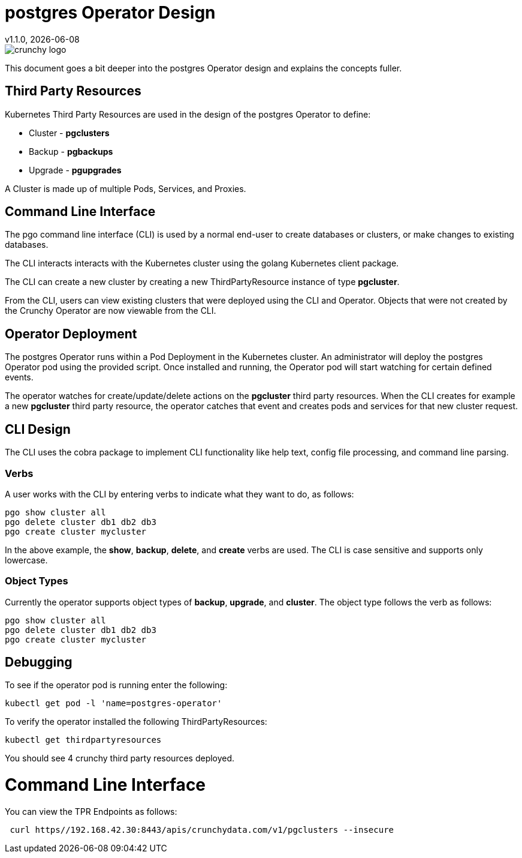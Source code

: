 = postgres Operator Design
v1.1.0, {docdate}

image::crunchy_logo.png?raw=true[]

This document goes a bit deeper into the postgres Operator
design and explains the concepts fuller.

== Third Party Resources

Kubernetes Third Party Resources are used in the design
of the postgres Operator to define:

 * Cluster - *pgclusters*
 * Backup - *pgbackups*
 * Upgrade - *pgupgrades*

A Cluster is made up of multiple Pods, Services, and Proxies.


== Command Line Interface

The pgo command line interface (CLI) is used by a normal end-user
to create databases or clusters, or make changes to existing databases.

The CLI interacts interacts with the Kubernetes cluster using
the golang Kubernetes client package.  

The CLI can create a new cluster by creating
a new ThirdPartyResource instance of type *pgcluster*.

From the CLI, users can view existing clusters that
were deployed using the CLI and Operator.  Objects that were
not created by the Crunchy Operator are now viewable from the CLI.

== Operator Deployment

The postgres Operator runs within a Pod Deployment in the Kubernetes
cluster.  An administrator will deploy the postgres Operator pod
using the provided script.  Once installed and running, the Operator
pod will start watching for certain defined events.

The operator watches for create/update/delete actions on 
the *pgcluster* third party resources.  When
the CLI creates for example a new *pgcluster* third party
resource, the operator catches that event and creates pods and services
for that new cluster request.

== CLI Design

The CLI uses the cobra package to implement CLI functionality
like help text, config file processing, and command line parsing.

=== Verbs

A user works with the CLI by entering verbs to indicate
what they want to do, as follows:
[source,bash]
----
pgo show cluster all
pgo delete cluster db1 db2 db3
pgo create cluster mycluster
----

In the above example, the *show*, *backup*, *delete*, and *create* verbs are used.  The CLI is case sensitive and supports only lowercase.

=== Object Types

Currently the operator supports object types of *backup*, *upgrade*, and *cluster*.
The object type follows the verb as follows:

[source,bash]
----
pgo show cluster all
pgo delete cluster db1 db2 db3
pgo create cluster mycluster
----

== Debugging

To see if the operator pod is running enter the following:
[source,bash]
----
kubectl get pod -l 'name=postgres-operator'
----

To verify the operator installed the following ThirdPartyResources:
[source,bash]
----
kubectl get thirdpartyresources
----

You should see 4 crunchy third party resources deployed.

# Command Line Interface

You can view the  TPR Endpoints as follows:

[source,bash]
----
 curl https//192.168.42.30:8443/apis/crunchydata.com/v1/pgclusters --insecure
----
